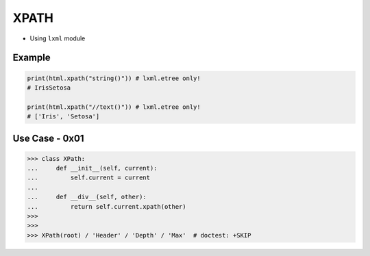 XPATH
=====
* Using ``lxml`` module


Example
-------
.. code-block:: python

    print(html.xpath("string()")) # lxml.etree only!
    # IrisSetosa

    print(html.xpath("//text()")) # lxml.etree only!
    # ['Iris', 'Setosa']


Use Case - 0x01
---------------
>>> class XPath:
...     def __init__(self, current):
...         self.current = current
...
...     def __div__(self, other):
...         return self.current.xpath(other)
>>>
>>>
>>> XPath(root) / 'Header' / 'Depth' / 'Max'  # doctest: +SKIP

